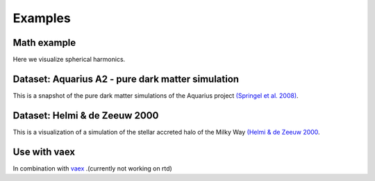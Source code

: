 Examples
========
.. ipywidgets-setup::

   from ipywidgets import VBox, jsdlink, IntSlider, Button
   import ipyvolume
   import numpy as np


Math example
------------

Here we visualize spherical harmonics.

.. ipywidgets-display::

    ipyvolume.example_ylm()

Dataset: Aquarius A2 - pure dark matter simulation
--------------------------------------------------

This is a snapshot of the pure dark matter simulations of the Aquarius project `(Springel et al. 2008) <http://adsabs.harvard.edu/abs/2008MNRAS.391.1685S>`_.

.. ipywidgets-display::

    aqa2 = ipyvolume.datasets.aquariusA2.fetch()
    ipyvolume.volshow(aqa2.data.T, lighting=True, level=[0.16, 0.25, 0.46], opacity=0.06)

Dataset: Helmi & de Zeeuw 2000
------------------------------

This is a visualization of a simulation of the stellar accreted halo of the Milky Way `(Helmi & de Zeeuw 2000 <http://adsabs.harvard.edu/abs/2000MNRAS.319..657H>`_.

.. ipywidgets-display::

    hdz2000 = ipyvolume.datasets.hdz2000.fetch()
    ipyvolume.volshow(hdz2000.data.T, lighting=True, level=[0.6, 0.8, 0.9], opacity=[0.01, 0.03, 0.05])

Use with vaex
-------------

In combination with `vaex <http://vaex.astro.rug.nl/>`_ .(currently not working on rtd)

.. ipywidgets-display::

   import vaex as vx
   import ipyvolume
   from scipy.ndimage import gaussian_filter as gf
   import numpy as np
   ds = vx.datasets.helmi_de_zeeuw.fetch()
   counts = ds.count(binby=["x", "y", "z"], limits=[-10, 10], shape=128)
   counts = np.log10(gf(counts, 2))
   ipyvolume.volshow(counts.T, level=[0.6, 0.8, 0.9], opacity=[0.01, 0.03, 0.05])


